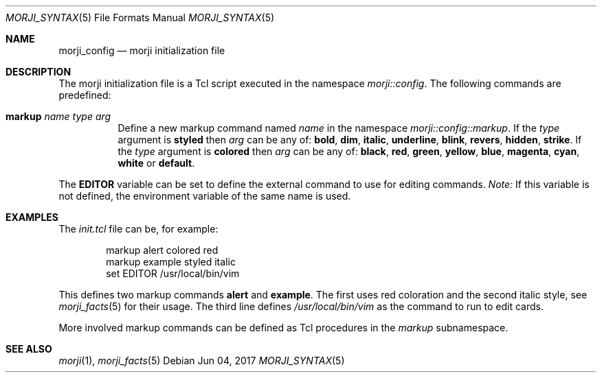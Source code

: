 .\" Copyright (c) 2017 Yon <anaseto@bardinflor.perso.aquilenet.fr>
.\"
.\" Permission to use, copy, modify, and distribute this software for any
.\" purpose with or without fee is hereby granted, provided that the above
.\" copyright notice and this permission notice appear in all copies.
.\"
.\" THE SOFTWARE IS PROVIDED "AS IS" AND THE AUTHOR DISCLAIMS ALL WARRANTIES
.\" WITH REGARD TO THIS SOFTWARE INCLUDING ALL IMPLIED WARRANTIES OF
.\" MERCHANTABILITY AND FITNESS. IN NO EVENT SHALL THE AUTHOR BE LIABLE FOR
.\" ANY SPECIAL, DIRECT, INDIRECT, OR CONSEQUENTIAL DAMAGES OR ANY DAMAGES
.\" WHATSOEVER RESULTING FROM LOSS OF USE, DATA OR PROFITS, WHETHER IN AN
.\" ACTION OF CONTRACT, NEGLIGENCE OR OTHER TORTIOUS ACTION, ARISING OUT OF
.\" OR IN CONNECTION WITH THE USE OR PERFORMANCE OF THIS SOFTWARE.
.Dd Jun 04, 2017
.Dt MORJI_SYNTAX 5
.Os
.Sh NAME
.Nm morji_config
.Nd morji initialization file
.Sh DESCRIPTION
The morji initialization file is a Tcl script executed in the namespace
.Pa morji::config .
The following commands are predefined:
.Bl -tag -width Ds
.It Cm markup Ar name type arg
Define a new markup command named
.Ar name
in the namespace
.Pa morji::config::markup .
If the
.Ar type
argument is
.Cm styled
then
.Ar arg
can be any of:
.Cm bold ,
.Cm dim ,
.Cm italic ,
.Cm underline ,
.Cm blink ,
.Cm revers ,
.Cm hidden ,
.Cm strike .
If the
.Ar type
argument is
.Cm colored
then
.Ar arg
can be any of:
.Cm black ,
.Cm red ,
.Cm green ,
.Cm yellow ,
.Cm blue ,
.Cm magenta ,
.Cm cyan ,
.Cm white
or
.Cm default .
.El
.Pp
The
.Cm EDITOR
variable can be set to define the external command to use for editing commands.
.Em Note:
If this variable is not defined, the environment variable of the same name is
used.
.Sh EXAMPLES
The
.Pa init.tcl
file can be, for example:
.Bd -literal -offset indent
markup alert colored red
markup example styled italic
set EDITOR /usr/local/bin/vim
.Ed
.Pp
This defines two markup commands
.Cm alert
and
.Cm example .
The first uses red coloration and the second italic style, see
.Xr morji_facts 5
for their usage.
The third line defines
.Pa /usr/local/bin/vim
as the command to run to edit cards.
.Pp
More involved markup commands can be defined as Tcl procedures in the
.Pa markup
subnamespace.
.Sh SEE ALSO
.Xr morji 1 ,
.Xr morji_facts 5
